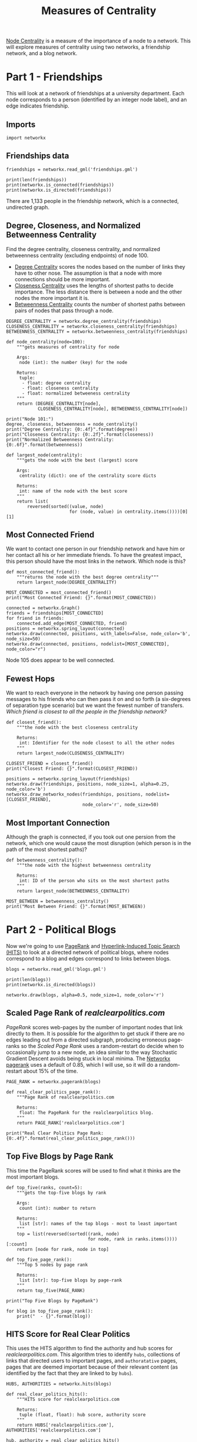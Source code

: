 #+TITLE: Measures of Centrality

[[https://en.wikipedia.org/wiki/Centrality][Node Centrality]] is a measure of the importance of a node to a network. This will explore measures of centrality using two networks, a friendship network, and a blog network.

* Part 1 - Friendships

This will look at a network of friendships at a university department. Each node corresponds to a person (identified by an integer node label), and an edge indicates friendship. 

** Imports

#+BEGIN_SRC ipython :session centrality :results none
import networkx
#+END_SRC

** Friendships data
#+BEGIN_SRC ipython :session centrality :results none
friendships = networkx.read_gml('friendships.gml')
#+END_SRC

#+BEGIN_SRC ipython :session centrality :results output
print(len(friendships))
print(networkx.is_connected(friendships))
print(networkx.is_directed(friendships))
#+END_SRC

#+RESULTS:
: 1133
: True
: False

There are 1,133 people in the friendship network, which is a connected, undirected graph.

** Degree, Closeness, and Normalized Betweenness Centrality

Find the degree centrality, closeness centrality, and normalized betweenness centrality (excluding endpoints) of node 100.

 - [[https://en.wikipedia.org/wiki/Centrality#Degree_centrality][Degree Centrality]] scores the nodes based on the number of links they have to other nose. The assumption is that a node with more connections should be more important.
 - [[https://en.wikipedia.org/wiki/Closeness_centrality][Closeness Centrality]] uses the lengths of shortest paths to decide importance. The less distance there is between a node and the other nodes the more important it is.
 - [[https://en.wikipedia.org/wiki/Betweenness_centrality][Betweenness Centrality]] counts the number of shortest paths between pairs of nodes that pass through a node.

#+BEGIN_SRC ipython :session centrality :results none
DEGREE_CENTRALITY = networkx.degree_centrality(friendships)
CLOSENESS_CENTRALITY = networkx.closeness_centrality(friendships)
BETWEENNESS_CENTRALITY = networkx.betweenness_centrality(friendships)
#+END_SRC

#+BEGIN_SRC ipython :session centrality :results none
def node_centrality(node=100):
    """gets measures of centrality for node

    Args:
     node (int): the number (key) for the node

    Returns:
     tuple: 
      - float: degree centrality
      - float: closeness centrality
      - float: normalized betweeness centrality
    """
    return (DEGREE_CENTRALITY[node],
            CLOSENESS_CENTRALITY[node], BETWEENNESS_CENTRALITY[node])
#+END_SRC

#+BEGIN_SRC ipython :session centrality :results output
print("Node 101:")
degree, closeness, betweenness = node_centrality()
print("Degree Centrality: {0:.4f}".format(degree))
print("Closeness Centrality: {0:.2f}".format(closeness))
print("Normalized Betweenness Centrality: {0:.6f}".format(betweenness))
#+END_SRC

#+RESULTS:
: Node 101:
: Degree Centrality: 0.0027
: Closeness Centrality: 0.27
: Normalized Betweenness Centrality: 0.000071


#+BEGIN_SRC ipython :session centrality :results none
def largest_node(centrality):
    """gets the node with the best (largest) score

    Args:
     centrality (dict): one of the centrality score dicts

    Returns:
     int: name of the node with the best score
    """
    return list(
        reversed(sorted((value, node)
                        for (node, value) in centrality.items())))[0][1]
#+END_SRC

** Most Connected Friend

We want to contact one person in our friendship network and have him or her contact all his or her immediate friends. To have the greatest impact, this person should have the most links in the network. Which node is this?

#+BEGIN_SRC ipython :session centrality :results none
def most_connected_friend():
    """returns the node with the best degree centrality"""
    return largest_node(DEGREE_CENTRALITY)
#+END_SRC

#+BEGIN_SRC ipython :session centrality :results output
MOST_CONNECTED = most_connected_friend()
print("Most Connected Friend: {}".format(MOST_CONNECTED))
#+END_SRC

#+RESULTS:
: Most Connected Friend: 105

#+BEGIN_SRC ipython :session centrality :file /tmp/most_connected_friend.png
connected = networkx.Graph()
friends = friendships[MOST_CONNECTED]
for friend in friends:
    connected.add_edge(MOST_CONNECTED, friend)
positions = networkx.spring_layout(connected)
networkx.draw(connected, positions, with_labels=False, node_color='b', node_size=50)
networkx.draw(connected, positions, nodelist=[MOST_CONNECTED], node_color="r")
#+END_SRC

#+RESULTS:
[[file:/tmp/most_connected_friend.png]]

Node 105 does appear to be well connected.

** Fewest Hops

   We want to reach everyone in the network by having one person passing messages to his friends who can then pass it on and so forth (a six-degrees of separation type scenario) but we want the fewest number of transfers. /Which friend is closest to all the people in the friendship network?/

#+BEGIN_SRC ipython :session centrality :results none
def closest_friend():
    """the node with the best closeness centrality

    Returns:
     int: Identifier for the node closest to all the other nodes
    """
    return largest_node(CLOSENESS_CENTRALITY)
#+END_SRC

#+BEGIN_SRC ipython :session centrality :results output
CLOSEST_FRIEND = closest_friend()
print("Closest Friend: {}".format(CLOSEST_FRIEND))
#+END_SRC

#+RESULTS:
: Closest Friend: 23

#+BEGIN_SRC ipython :session centrality :file /tmp/closest_friend.png
positions = networkx.spring_layout(friendships)
networkx.draw(friendships, positions, node_size=1, alpha=0.25, node_color='b')
networkx.draw_networkx_nodes(friendships, positions, nodelist=[CLOSEST_FRIEND],
                             node_color='r', node_size=50)
#+END_SRC

#+RESULTS:
[[file:/tmp/closest_friend.png]]
Interesting to look at, if not the most informative.
** Most Important Connection

   Although the graph is connected, if you took out one persion from the network, which one would cause the most disruption (which person is in the path of the most shortest paths)?

#+BEGIN_SRC ipython :session centrality :results none
def betweenness_centrality():
    """the node with the highest betweenness centrality

    Returns:
     int: ID of the person who sits on the most shortest paths
    """
    return largest_node(BETWEENNESS_CENTRALITY)
#+END_SRC

#+BEGIN_SRC ipython :session centrality :results output
MOST_BETWEEN = betweenness_centrality()
print("Most Between Friend: {}".format(MOST_BETWEEN))
#+END_SRC

#+RESULTS:
: Most Between Friend: 333

* Part 2 - Political Blogs

Now we're going to use [[https://en.wikipedia.org/wiki/PageRank][PageRank]] and [[https://en.wikipedia.org/wiki/HITS_algorithm][Hyperlink-Induced Topic Search (HITS)]]  to look at a directed network of political blogs, where nodes correspond to a blog and edges correspond to links between blogs.

#+BEGIN_SRC ipython :session centrality :results none
blogs = networkx.read_gml('blogs.gml')
#+END_SRC

#+BEGIN_SRC ipython :session centrality :results output
print(len(blogs))
print(networkx.is_directed(blogs))
#+END_SRC

#+RESULTS:
: 1490
: True

#+BEGIN_SRC ipython :session centrality :file /tmp/political.png
networkx.draw(blogs, alpha=0.5, node_size=1, node_color='r')
#+END_SRC

#+RESULTS:
[[file:/tmp/political.png]]

** Scaled Page Rank of /realclearpolitics.com/
   
   /PageRank/ scores web-pages by the number of important nodes that link directly to them. It is possible for the algorithm to get stuck if there are no edges leading out from a directed subgraph, producing erroneous page-ranks so the /Scaled Page Rank/ uses a random-restart do decide when to occasionally jump to a new node, an idea similar to the way Stochastic Gradient Descent avoids being stuck in local minima. The [[https://networkx.github.io/documentation/networkx-1.10/reference/generated/networkx.algorithms.link_analysis.pagerank_alg.pagerank.html][Networkx pagerank]] uses a default of 0.85, which I will use, so it will do a random-restart about 15% of the time.

#+BEGIN_SRC ipython :session centrality :results none
PAGE_RANK = networkx.pagerank(blogs)
#+END_SRC

#+BEGIN_SRC ipython :session centrality :results none
def real_clear_politics_page_rank():
    """Page Rank of realclearpolitics.com

    Returns:
     float: The PageRank for the realclearpolitics blog.
    """
    return PAGE_RANK['realclearpolitics.com']
#+END_SRC

#+BEGIN_SRC ipython :session centrality :results output
print("Real Clear Politics Page Rank: {0:.4f}".format(real_clear_politics_page_rank()))
#+END_SRC

#+RESULTS:
: Real Clear Politics Page Rank: 0.0046

** Top Five Blogs by Page Rank

   This time the PageRank scores will be used to find what it thinks are the most important blogs.

#+BEGIN_SRC ipython :session centrality :results none
def top_five(ranks, count=5):
    """gets the top-five blogs by rank

    Args:
     count (int): number to return

    Returns:
     list [str]: names of the top blogs - most to least important
    """
    top = list(reversed(sorted((rank, node)
                               for node, rank in ranks.items())))[:count]
    return [node for rank, node in top]
#+END_SRC

#+BEGIN_SRC ipython :session centrality :results none
def top_five_page_rank():
    """Top 5 nodes by page rank

    Returns:
     list [str]: top-five blogs by page-rank
    """
    return top_five(PAGE_RANK)
#+END_SRC

#+BEGIN_SRC ipython :session centrality :results output
print("Top Five Blogs by PageRank")

for blog in top_five_page_rank():
    print("  - {}".format(blog))
#+END_SRC

#+RESULTS:
: Top Five Blogs by PageRank
:   - dailykos.com
:   - atrios.blogspot.com
:   - instapundit.com
:   - blogsforbush.com
:   - talkingpointsmemo.com

** HITS Score for Real Clear Politics

This uses the HITS algorithm to find the authority and hub scores for /realclearpolitics.com/. This algorithm tries to identify =hubs=, collections of links that directed users to important pages, and =authoratative= pages, pages that are deemed important because of their relevant content (as identified by the fact that they are linked to by =hubs=).

#+BEGIN_SRC ipython :session centrality :results none
HUBS, AUTHORITIES = networkx.hits(blogs)
#+END_SRC

#+BEGIN_SRC ipython :session centrality :results none
def real_clear_politics_hits():
    """HITS score for realclearpolitics.com

    Returns:
     tuple (float, float): hub score, authority score
    """
    return HUBS['realclearpolitics.com'], AUTHORITIES['realclearpolitics.com']
#+END_SRC

#+BEGIN_SRC ipython :session centrality :results output
hub, authority = real_clear_politics_hits()
print("Real Clear Politics")
print("Hub: {0:.5f}\nAuthority: {0:.5f}".format(hub, authority))
#+END_SRC

#+RESULTS:
: Real Clear Politics
: Hub: 0.00032
: Authority: 0.00032

** Top 5 Blogs by Hub Score
   This will find the top five blogs based on their hub scores (meaning they are the ones who link to the most authoratative sites).

#+BEGIN_SRC ipython :session centrality :results none
def top_five_hubs():
    """Top five blogs by hub scores

    Returns:
     list (str): Names of top-five hub blogs
    """
    return top_five(HUBS)
#+END_SRC

#+BEGIN_SRC ipython :session centrality :results output
top_five_hub_blogs = top_five_hubs()
print('Top Five Hub Blogs')
for blog in top_five_hub_blogs:
    print(" - {}".format(blog))
#+END_SRC

#+RESULTS:
: Top Five Hub Blogs
:  - politicalstrategy.org
:  - madkane.com/notable.html
:  - liberaloasis.com
:  - stagefour.typepad.com/commonprejudice
:  - bodyandsoul.typepad.com

** Top Five Blogs By Authority
   This will find the top five political blogs based on how many of the hub-blogs link to them.

#+BEGIN_SRC ipython :session centrality :results none
def top_five_authorities():
    """the top 5 blogs by authorities score

    Returns:
     list (str): names of the most authoratative blogs
    """
    return top_five(AUTHORITIES)
#+END_SRC

#+BEGIN_SRC ipython :session centrality :results output
print("Top Five Authoratative Blogs")
authoratative_blogs = top_five_authorities()
for blog in authoratative_blogs:
    print(" - {}".format(blog))
#+END_SRC

#+RESULTS:
: Top Five Authoratative Blogs
:  - dailykos.com
:  - talkingpointsmemo.com
:  - atrios.blogspot.com
:  - washingtonmonthly.com
:  - talkleft.com
